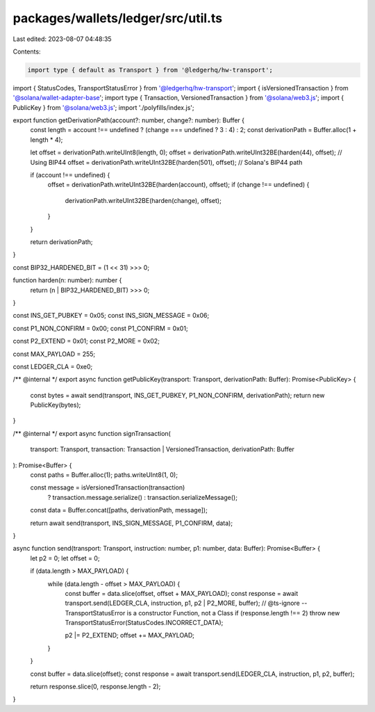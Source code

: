 packages/wallets/ledger/src/util.ts
===================================

Last edited: 2023-08-07 04:48:35

Contents:

.. code-block:: ts

    import type { default as Transport } from '@ledgerhq/hw-transport';
import { StatusCodes, TransportStatusError } from '@ledgerhq/hw-transport';
import { isVersionedTransaction } from '@solana/wallet-adapter-base';
import type { Transaction, VersionedTransaction } from '@solana/web3.js';
import { PublicKey } from '@solana/web3.js';
import './polyfills/index.js';

export function getDerivationPath(account?: number, change?: number): Buffer {
    const length = account !== undefined ? (change === undefined ? 3 : 4) : 2;
    const derivationPath = Buffer.alloc(1 + length * 4);

    let offset = derivationPath.writeUInt8(length, 0);
    offset = derivationPath.writeUInt32BE(harden(44), offset); // Using BIP44
    offset = derivationPath.writeUInt32BE(harden(501), offset); // Solana's BIP44 path

    if (account !== undefined) {
        offset = derivationPath.writeUInt32BE(harden(account), offset);
        if (change !== undefined) {
            derivationPath.writeUInt32BE(harden(change), offset);
        }
    }

    return derivationPath;
}

const BIP32_HARDENED_BIT = (1 << 31) >>> 0;

function harden(n: number): number {
    return (n | BIP32_HARDENED_BIT) >>> 0;
}

const INS_GET_PUBKEY = 0x05;
const INS_SIGN_MESSAGE = 0x06;

const P1_NON_CONFIRM = 0x00;
const P1_CONFIRM = 0x01;

const P2_EXTEND = 0x01;
const P2_MORE = 0x02;

const MAX_PAYLOAD = 255;

const LEDGER_CLA = 0xe0;

/** @internal */
export async function getPublicKey(transport: Transport, derivationPath: Buffer): Promise<PublicKey> {
    const bytes = await send(transport, INS_GET_PUBKEY, P1_NON_CONFIRM, derivationPath);
    return new PublicKey(bytes);
}

/** @internal */
export async function signTransaction(
    transport: Transport,
    transaction: Transaction | VersionedTransaction,
    derivationPath: Buffer
): Promise<Buffer> {
    const paths = Buffer.alloc(1);
    paths.writeUInt8(1, 0);

    const message = isVersionedTransaction(transaction)
        ? transaction.message.serialize()
        : transaction.serializeMessage();
    const data = Buffer.concat([paths, derivationPath, message]);

    return await send(transport, INS_SIGN_MESSAGE, P1_CONFIRM, data);
}

async function send(transport: Transport, instruction: number, p1: number, data: Buffer): Promise<Buffer> {
    let p2 = 0;
    let offset = 0;

    if (data.length > MAX_PAYLOAD) {
        while (data.length - offset > MAX_PAYLOAD) {
            const buffer = data.slice(offset, offset + MAX_PAYLOAD);
            const response = await transport.send(LEDGER_CLA, instruction, p1, p2 | P2_MORE, buffer);
            // @ts-ignore -- TransportStatusError is a constructor Function, not a Class
            if (response.length !== 2) throw new TransportStatusError(StatusCodes.INCORRECT_DATA);

            p2 |= P2_EXTEND;
            offset += MAX_PAYLOAD;
        }
    }

    const buffer = data.slice(offset);
    const response = await transport.send(LEDGER_CLA, instruction, p1, p2, buffer);

    return response.slice(0, response.length - 2);
}



